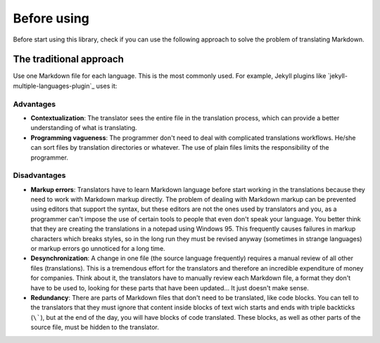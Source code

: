 ************
Before using
************

Before start using this library, check if you can use the following
approach to solve the problem of translating Markdown.

The traditional approach
========================

Use one Markdown file for each language. This is the most commonly used.
For example, Jekyll plugins like `jekyll-multiple-languages-plugin`_ uses it:

Advantages
----------

* **Contextualization**: The translator sees the entire file in the translation
  process, which can provide a better understanding of what is translating.
* **Programming vagueness**: The programmer don't need to deal with complicated
  translations workflows. He/she can sort files by translation directories or
  whatever. The use of plain files limits the responsibility of the programmer.

Disadvantages
-------------

* **Markup errors**: Translators have to learn Markdown language before start
  working in the translations because they need to work with Markdown markup
  directly. The problem of dealing with Markdown markup can be prevented using
  editors that support the syntax, but these editors are not the ones used by
  translators and you, as a programmer can't impose the use of certain tools
  to people that even don't speak your language. You better think that they are
  creating the translations in a notepad using Windows 95. This frequently
  causes failures in markup characters which breaks styles, so in the long run
  they must be revised anyway (sometimes in strange languages) or markup errors
  go unnoticed for a long time.
* **Desynchronization**: A change in one file (the source language frequently)
  requires a manual review of all other files (translations). This is a
  tremendous effort for the translators and therefore an incredible expenditure
  of money for companies. Think about it, the translators have to manually
  review each Markdown file, a format they don't have to be used to, looking
  for these parts that have been updated... It just doesn't make sense.
* **Redundancy**: There are parts of Markdown files that don't need to be
  translated, like code blocks. You can tell to the translators that they must
  ignore that content inside blocks of text wich starts and ends with triple
  backticks (``\```), but at the end of the day, you will have blocks of code
  translated. These blocks, as well as other parts of the source file, must be
  hidden to the translator.
